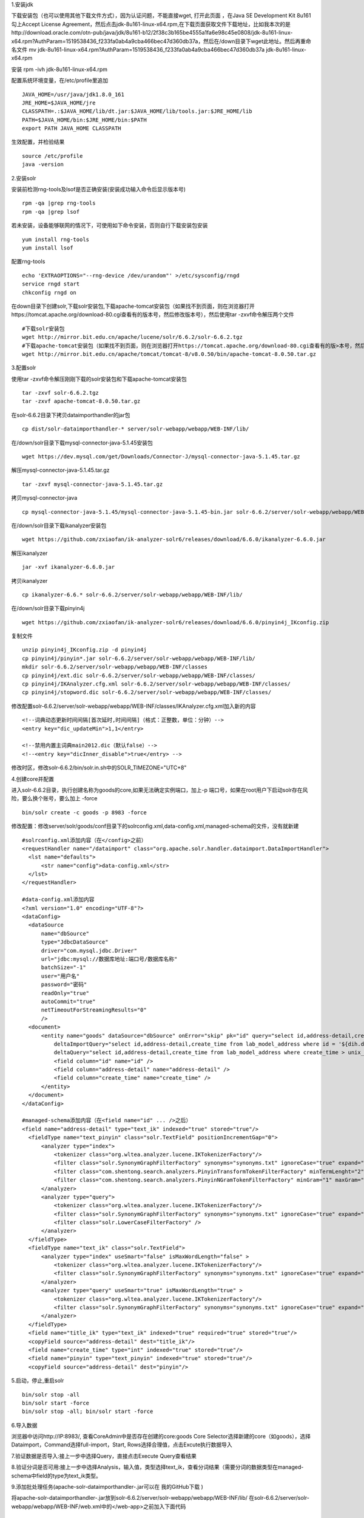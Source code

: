 .. title: centos 安装solr
.. slug: centos-an-zhuang-solr
.. date: 2018-11-05 14:45:40 UTC+08:00
.. tags: 搜索,solr
.. category: 搜索
.. link: 
.. description: 
.. type: text

1.安装jdk

下载安装包（也可以使用其他下载文件方式），因为认证问题，不能直接wget, 打开此页面 ，在Java SE Development Kit 8u161勾上Accept License Agreement，然后点击jdk-8u161-linux-x64.rpm,在下载页面获取文件下载地址，比如我本次的是http://download.oracle.com/otn-pub/java/jdk/8u161-b12/2f38c3b165be4555a1fa6e98c45e0808/jdk-8u161-linux-x64.rpm?AuthParam=1519538436_f233fa0ab4a9cba466bec47d360db37a，然后在/down目录下wget此地址。然后再重命名文件
mv jdk-8u161-linux-x64.rpm\?AuthParam\=1519538436_f233fa0ab4a9cba466bec47d360db37a jdk-8u161-linux-x64.rpm

安装
rpm -ivh jdk-8u161-linux-x64.rpm

配置系统环境变量，在/etc/profile里追加

::

 JAVA_HOME=/usr/java/jdk1.8.0_161
 JRE_HOME=$JAVA_HOME/jre
 CLASSPATH=.:$JAVA_HOME/lib/dt.jar:$JAVA_HOME/lib/tools.jar:$JRE_HOME/lib
 PATH=$JAVA_HOME/bin:$JRE_HOME/bin:$PATH
 export PATH JAVA_HOME CLASSPATH

生效配置，并检验结果

::

 source /etc/profile
 java -version

2.安装solr

安装前检测rng-tools及lsof是否正确安装(安装成功输入命令后显示版本号)

::

 rpm -qa |grep rng-tools
 rpm -qa |grep lsof

若未安装，设备能够联网的情况下，可使用如下命令安装，否则自行下载安装包安装

::

 yum install rng-tools
 yum install lsof

配置rng-tools

::

 echo 'EXTRAOPTIONS="--rng-device /dev/urandom"' >/etc/sysconfig/rngd
 service rngd start
 chkconfig rngd on

在down目录下创建solr,下载solr安装包,下载apache-tomcat安装包（如果找不到页面，则在浏览器打开https://tomcat.apache.org/download-80.cgi查看有的版本号，然后修改版本号），然后使用tar -zxvf命令解压两个文件

::

 #下载solr安装包
 wget http://mirror.bit.edu.cn/apache/lucene/solr/6.6.2/solr-6.6.2.tgz
 #下载apache-tomcat安装包（如果找不到页面，则在浏览器打开https://tomcat.apache.org/download-80.cgi查看有的版>本号，然后修改版本号）
 wget http://mirror.bit.edu.cn/apache/tomcat/tomcat-8/v8.0.50/bin/apache-tomcat-8.0.50.tar.gz

3.配置solr

使用tar -zxvf命令解压刚刚下载的solr安装包和下载apache-tomcat安装包

::

 tar -zxvf solr-6.6.2.tgz
 tar -zxvf apache-tomcat-8.0.50.tar.gz

在solr-6.6.2目录下拷贝dataimporthandler的jar包

::

 cp dist/solr-dataimporthandler-* server/solr-webapp/webapp/WEB-INF/lib/

在/down/solr目录下载mysql-connector-java-5.1.45安装包

::

 wget https://dev.mysql.com/get/Downloads/Connector-J/mysql-connector-java-5.1.45.tar.gz

解压mysql-connector-java-5.1.45.tar.gz

::

 tar -zxvf mysql-connector-java-5.1.45.tar.gz

拷贝mysql-connector-java

::

 cp mysql-connector-java-5.1.45/mysql-connector-java-5.1.45-bin.jar solr-6.6.2/server/solr-webapp/webapp/WEB-INF/lib/

在/down/solr目录下载ikanalyzer安装包

::

 wget https://github.com/zxiaofan/ik-analyzer-solr6/releases/download/6.6.0/ikanalyzer-6.6.0.jar

解压ikanalyzer

::

 jar -xvf ikanalyzer-6.6.0.jar

拷贝ikanalyzer

::

 cp ikanalyzer-6.6.* solr-6.6.2/server/solr-webapp/webapp/WEB-INF/lib/

在/down/solr目录下载pinyin4j

::

 wget https://github.com/zxiaofan/ik-analyzer-solr6/releases/download/6.6.0/pinyin4j_IKconfig.zip

复制文件

::

 unzip pinyin4j_IKconfig.zip -d pinyin4j
 cp pinyin4j/pinyin*.jar solr-6.6.2/server/solr-webapp/webapp/WEB-INF/lib/
 mkdir solr-6.6.2/server/solr-webapp/webapp/WEB-INF/classes
 cp pinyin4j/ext.dic solr-6.6.2/server/solr-webapp/webapp/WEB-INF/classes/
 cp pinyin4j/IKAnalyzer.cfg.xml solr-6.6.2/server/solr-webapp/webapp/WEB-INF/classes/
 cp pinyin4j/stopword.dic solr-6.6.2/server/solr-webapp/webapp/WEB-INF/classes/

修改配置solr-6.6.2/server/solr-webapp/webapp/WEB-INF/classes/IKAnalyzer.cfg.xml加入新的内容

::

 <!--词典动态更新时间间隔[首次延时,时间间隔]（格式：正整数，单位：分钟）-->
 <entry key="dic_updateMin">1,1</entry>

 <!--禁用内置主词典main2012.dic（默认false）-->
 <!--<entry key="dicInner_disable">true</entry> -->

修改时区，修改solr-6.6.2/bin/solr.in.sh中的SOLR_TIMEZONE="UTC+8"

4.创建core并配置

进入solr-6.6.2目录，执行创建名称为goods的core,如果无法确定实例端口，加上-p 端口号，如果在root用户下启动solr存在风险，要么换个账号，要么加上 -force

::

 bin/solr create -c goods -p 8983 -force

修改配置：修改server/solr/goods/conf目录下的solrconfig.xml,data-config.xml,managed-schema的文件，没有就新建

::

 #solrconfig.xml添加内容（在</config>之前）
 <requestHandler name="/dataimport" class="org.apache.solr.handler.dataimport.DataImportHandler">
   <lst name="defaults">
       <str name="config">data-config.xml</str>
   </lst>
 </requestHandler>

 #data-config.xml添加内容
 <?xml version="1.0" encoding="UTF-8"?>
 <dataConfig>
   <dataSource
       name="dbSource"
       type="JdbcDataSource"
       driver="com.mysql.jdbc.Driver"
       url="jdbc:mysql://数据库地址:端口号/数据库名称"
       batchSize="-1"
       user="用户名"
       password="密码"
       readOnly="true"
       autoCommit="true"
       netTimeoutForStreamingResults="0"
       />
   <document>
       <entity name="goods" dataSource="dbSource" onError="skip" pk="id" query="select id,address-detail,create_time from lab_model_address"
           deltaImportQuery="select id,address-detail,create_time from lab_model_address where id = '${dih.delta.id}'"
           deltaQuery="select id,address-detail,create_time from lab_model_address where create_time > unix_timestamp('${dataimporter.last_index_time}')">
           <field column="id" name="id" />
           <field column="address-detail" name="address-detail" />
           <field column="create_time" name="create_time" />
       </entity>
   </document>
 </dataConfig>

 #managed-schema添加内容（在<field name="id" ... />之后）
 <field name="address-detail" type="text_ik" indexed="true" stored="true"/>
   <fieldType name="text_pinyin" class="solr.TextField" positionIncrementGap="0">
       <analyzer type="index">
           <tokenizer class="org.wltea.analyzer.lucene.IKTokenizerFactory"/>
           <filter class="solr.SynonymGraphFilterFactory" synonyms="synonyms.txt" ignoreCase="true" expand="true" />
           <filter class="com.shentong.search.analyzers.PinyinTransformTokenFilterFactory" minTermLenght="2" />
           <filter class="com.shentong.search.analyzers.PinyinNGramTokenFilterFactory" minGram="1" maxGram="20" />
       </analyzer>
       <analyzer type="query">
           <tokenizer class="org.wltea.analyzer.lucene.IKTokenizerFactory"/>
           <filter class="solr.SynonymGraphFilterFactory" synonyms="synonyms.txt" ignoreCase="true" expand="true" />
           <filter class="solr.LowerCaseFilterFactory" />
       </analyzer>
   </fieldType>
   <fieldType name="text_ik" class="solr.TextField">
       <analyzer type="index" useSmart="false" isMaxWordLength="false" >
           <tokenizer class="org.wltea.analyzer.lucene.IKTokenizerFactory"/>
           <filter class="solr.SynonymGraphFilterFactory" synonyms="synonyms.txt" ignoreCase="true" expand="true"/>
       </analyzer>
       <analyzer type="query" useSmart="true" isMaxWordLength="true" >
           <tokenizer class="org.wltea.analyzer.lucene.IKTokenizerFactory"/>
           <filter class="solr.SynonymGraphFilterFactory" synonyms="synonyms.txt" ignoreCase="true" expand="true"/>
       </analyzer>
   </fieldType>
   <field name="title_ik" type="text_ik" indexed="true" required="true" stored="true"/>
   <copyField source="address-detail" dest="title_ik"/>
   <field name="create_time" type="int" indexed="true" stored="true"/>
   <field name="pinyin" type="text_pinyin" indexed="true" stored="true"/>
   <copyField source="address-detail" dest="pinyin"/>

5.启动，停止,重启solr

::

 bin/solr stop -all
 bin/solr start -force
 bin/solr stop -all; bin/solr start -force

6.导入数据

浏览器中访问http://IP:8983/, 查看CoreAdmin中是否存在创建的core:goods
Core Selector选择新建的core（如goods），选择Dataimport，Command选择full-import，Start, Rows选择合理值，点击Excute执行数据导入

7.验证数据是否导入:接上一步中选择Query，直接点击Execute Query查看结果

8.验证分词是否可用:接上一步中选择Analysis，输入值，类型选择text_ik，查看分词结果（需要分词的数据类型在managed-schema中field的type为text_ik类型。

9.添加批处理任务(apache-solr-dataimporthandler-.jar可以在 我的GitHub下载 )

将apache-solr-dataimporthandler-.jar放到solr-6.6.2/server/solr-webapp/webapp/WEB-INF/lib/
在solr-6.6.2/server/solr-webapp/webapp/WEB-INF/web.xml中的</web-app>之前加入下面代码

::

 <listener>
  <listener-class>org.apache.solr.handler.dataimport.scheduler.ApplicationListener</listener-class>
 </listener>

 在solr-6.6.2/server/solr/conf中新建dataimport.properties，文件夹不存在时新建
 #################################################
 #                                               #
 #       dataimport scheduler properties         #
 #                                               #
 #################################################

 #  to sync or not to sync
 #  1 - active; anything else - inactive
 syncEnabled=1

 #  which cores to schedule
 #  in a multi-core environment you can decide which cores you want syncronized
 #  leave empty or comment it out if using single-core deployment
 syncCores=goods,goods-test

 #  solr server name or IP address
 #  [defaults to localhost if empty]
 server=localhost

 #  solr server port
 #  [defaults to 80 if empty]
 port=8983

 #  application name/context
 #  [defaults to current ServletContextListener's context (app) name]
 webapp=solr

 #  URL params [mandatory]
 #  remainder of URL
 #增量
 params=/dataimport?command=delta-import&clean=false&commit=true&optimize=false&wt=json&indent=true&entity=goods&verbose=false&debug=false

 #  schedule interval
 #  number of minutes between two runs
 #  [defaults to 30 if empty]
 interval=20

 #  重做索引的时间间隔，单位分钟，默认7200，即1天;
 #  为空,为0,或者注释掉:表示永不重做索引
 reBuildIndexInterval=7200

 #  重做索引的参数
 reBuildIndexParams=/dataimport?command=full-import&clean=true&commit=true&optimize=true&wt=json&indent=true&entity=goods&verbose=false&debug=false

 #  重做索引时间间隔的计时开始时间，第一次真正执行的时间=reBuildIndexBeginTime+reBuildIndexInterval*60*1000；
 #  两种格式：2012-04-11 03:10:00 或者  03:10:00，后一种会自动补全日期部分为服务启动时的日期
 reBuildIndexBeginTime=09:00:00

10.重启solr
